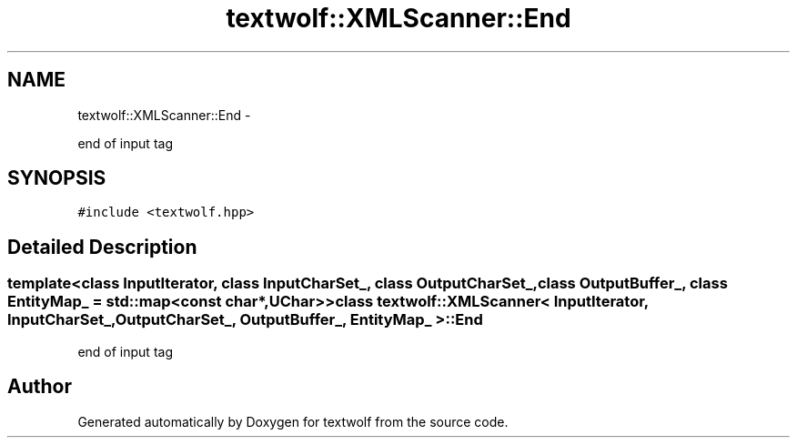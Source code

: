 .TH "textwolf::XMLScanner::End" 3 "14 Aug 2011" "textwolf" \" -*- nroff -*-
.ad l
.nh
.SH NAME
textwolf::XMLScanner::End \- 
.PP
end of input tag  

.SH SYNOPSIS
.br
.PP
.PP
\fC#include <textwolf.hpp>\fP
.SH "Detailed Description"
.PP 

.SS "template<class InputIterator, class InputCharSet_, class OutputCharSet_, class OutputBuffer_, class EntityMap_ = std::map<const char*,UChar>> class textwolf::XMLScanner< InputIterator, InputCharSet_, OutputCharSet_, OutputBuffer_, EntityMap_ >::End"
end of input tag 

.SH "Author"
.PP 
Generated automatically by Doxygen for textwolf from the source code.
